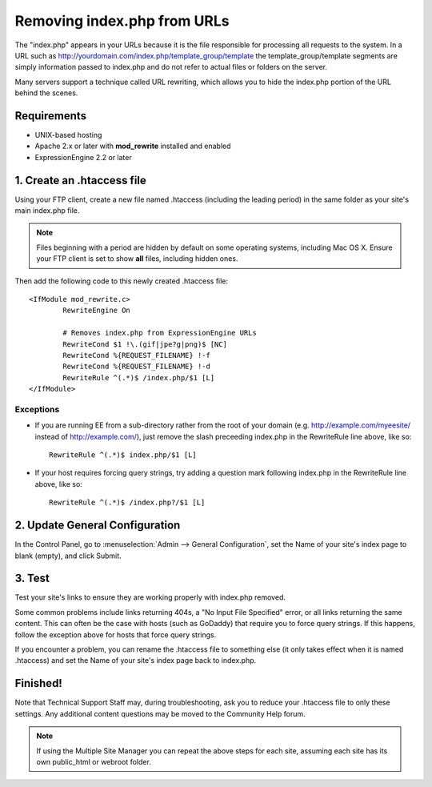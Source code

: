 Removing index.php from URLs
============================

.. versionadded:: 2.2
   Official support, limited to the scope of the recommendations
   provided here, if now available for removing index.php from your
   URLs.

The "index.php" appears in your URLs because it is the file responsible
for processing all requests to the system. In a URL such as
http://yourdomain.com/index.php/template\_group/template the
template\_group/template segments are simply information passed to
index.php and do not refer to actual files or folders on the server.

Many servers support a technique called URL rewriting, which allows you
to hide the index.php portion of the URL behind the scenes.

Requirements
------------

-  UNIX-based hosting
-  Apache 2.x or later with **mod\_rewrite** installed and enabled
-  ExpressionEngine 2.2 or later

1. Create an .htaccess file
---------------------------

Using your FTP client, create a new file named .htaccess (including the
leading period) in the same folder as your site's main index.php file.

.. note:: Files beginning with a period are hidden by default on some
   operating systems, including Mac OS X. Ensure your FTP client is set
   to show **all** files, including hidden ones.

Then add the following code to this newly created .htaccess file::

	<IfModule mod_rewrite.c>
		RewriteEngine On

		# Removes index.php from ExpressionEngine URLs
		RewriteCond $1 !\.(gif|jpe?g|png)$ [NC]
		RewriteCond %{REQUEST_FILENAME} !-f
		RewriteCond %{REQUEST_FILENAME} !-d
		RewriteRule ^(.*)$ /index.php/$1 [L]
	</IfModule>

Exceptions
^^^^^^^^^^

-  If you are running EE from a sub-directory rather from the root of
   your domain (e.g. http://example.com/myeesite/ instead of
   http://example.com/), just remove the slash    preceeding index.php
   in the RewriteRule line above, like so::

    RewriteRule ^(.*)$ index.php/$1 [L]

-  If your host requires forcing query strings, try adding a question
   mark following index.php in the RewriteRule line above, like so::

	RewriteRule ^(.*)$ /index.php?/$1 [L]

2. Update General Configuration
-------------------------------

In the Control Panel, go to :menuselection:`Admin --> General
Configuration`, set the Name of your site's index page to blank (empty),
and click Submit.

3. Test
-------

Test your site's links to ensure they are working properly with
index.php removed.

Some common problems include links returning 404s, a "No Input File
Specified" error, or all links returning the same content. This can
often be the case with hosts (such as GoDaddy) that require you to force
query strings. If this happens, follow the exception above for hosts
that force query strings.

If you encounter a problem, you can rename the .htaccess file to
something else (it only takes effect when it is named .htaccess) and set
the Name of your site's index page back to index.php.

Finished!
---------

Note that Technical Support Staff may, during troubleshooting, ask you
to reduce your .htaccess file to only these settings. Any additional
content questions may be moved to the Community Help forum.

.. note:: If using the Multiple Site Manager you can repeat the above
   steps for each site, assuming each site has its own public\_html or
   webroot folder.
